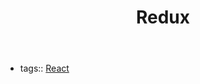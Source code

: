#+TITLE: Redux
#+CREATED: [2020-10-04 Sun 22:42]
#+LAST_MODIFIED: [2020-10-04 Sun 22:42]
#+HUGO_BASE_DIR: ~/Development/matiasfha/braindump.matiashernandez.dev

- tags:: [[file:20200929103149-react.org][React]]
